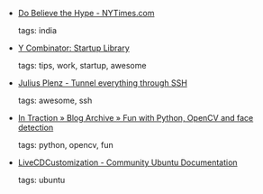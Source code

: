 #+BEGIN_COMMENT
.. link:
.. description:
.. tags: bookmarks
.. date: 2010/11/04 23:59:59
.. title: Bookmarks [2010/11/04]
.. slug: bookmarks-2010-11-04
#+END_COMMENT


- [[http://www.nytimes.com/2010/11/03/opinion/03friedman.html?_r=1][Do Believe the Hype - NYTimes.com]]

  tags: india
  



- [[http://ycombinator.com/lib.html][Y Combinator: Startup Library]]

  tags: tips, work, startup, awesome
  



- [[http://www.plenz.com/tunnel-everything][Julius Plenz - Tunnel everything through SSH]]

  tags: awesome, ssh
  



- [[http://blog.jozilla.net/2008/06/27/fun-with-python-opencv-and-face-detection/][In Traction » Blog Archive » Fun with Python, OpenCV and face detection]]

  tags: python, opencv, fun
  



- [[https://help.ubuntu.com/community/LiveCDCustomization][LiveCDCustomization - Community Ubuntu Documentation]]

  tags: ubuntu
  


